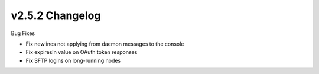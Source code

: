 v2.5.2 Changelog
================

Bug Fixes

- Fix newlines not applying from daemon messages to the console
- Fix expiresIn value on OAuth token responses
-  Fix SFTP logins on long-running nodes
